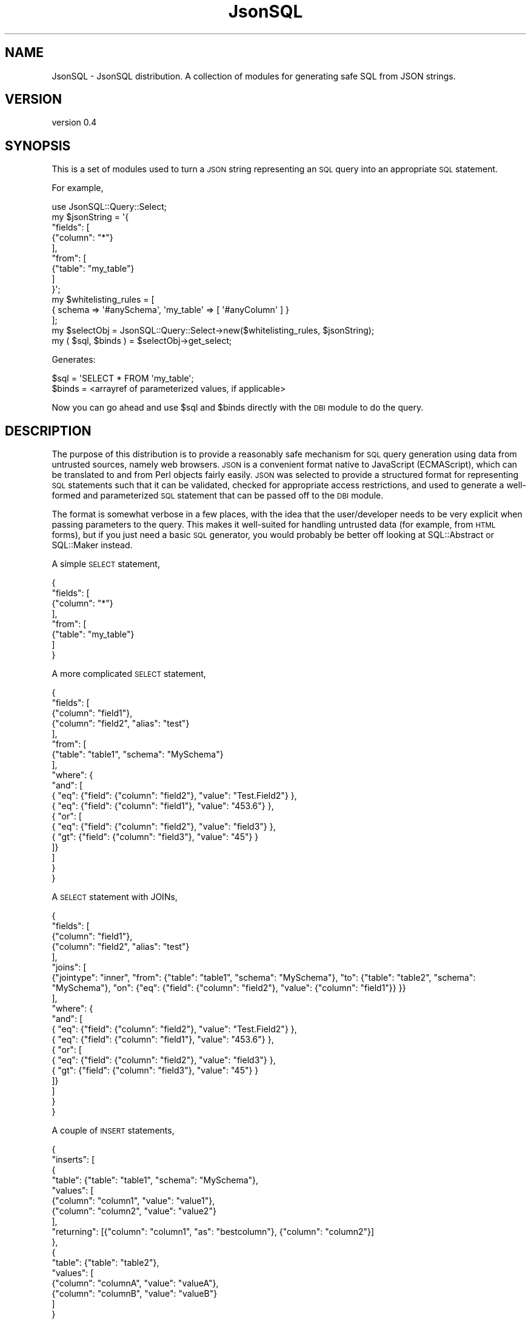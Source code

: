 .\" Automatically generated by Pod::Man 2.28 (Pod::Simple 3.29)
.\"
.\" Standard preamble:
.\" ========================================================================
.de Sp \" Vertical space (when we can't use .PP)
.if t .sp .5v
.if n .sp
..
.de Vb \" Begin verbatim text
.ft CW
.nf
.ne \\$1
..
.de Ve \" End verbatim text
.ft R
.fi
..
.\" Set up some character translations and predefined strings.  \*(-- will
.\" give an unbreakable dash, \*(PI will give pi, \*(L" will give a left
.\" double quote, and \*(R" will give a right double quote.  \*(C+ will
.\" give a nicer C++.  Capital omega is used to do unbreakable dashes and
.\" therefore won't be available.  \*(C` and \*(C' expand to `' in nroff,
.\" nothing in troff, for use with C<>.
.tr \(*W-
.ds C+ C\v'-.1v'\h'-1p'\s-2+\h'-1p'+\s0\v'.1v'\h'-1p'
.ie n \{\
.    ds -- \(*W-
.    ds PI pi
.    if (\n(.H=4u)&(1m=24u) .ds -- \(*W\h'-12u'\(*W\h'-12u'-\" diablo 10 pitch
.    if (\n(.H=4u)&(1m=20u) .ds -- \(*W\h'-12u'\(*W\h'-8u'-\"  diablo 12 pitch
.    ds L" ""
.    ds R" ""
.    ds C` ""
.    ds C' ""
'br\}
.el\{\
.    ds -- \|\(em\|
.    ds PI \(*p
.    ds L" ``
.    ds R" ''
.    ds C`
.    ds C'
'br\}
.\"
.\" Escape single quotes in literal strings from groff's Unicode transform.
.ie \n(.g .ds Aq \(aq
.el       .ds Aq '
.\"
.\" If the F register is turned on, we'll generate index entries on stderr for
.\" titles (.TH), headers (.SH), subsections (.SS), items (.Ip), and index
.\" entries marked with X<> in POD.  Of course, you'll have to process the
.\" output yourself in some meaningful fashion.
.\"
.\" Avoid warning from groff about undefined register 'F'.
.de IX
..
.nr rF 0
.if \n(.g .if rF .nr rF 1
.if (\n(rF:(\n(.g==0)) \{
.    if \nF \{
.        de IX
.        tm Index:\\$1\t\\n%\t"\\$2"
..
.        if !\nF==2 \{
.            nr % 0
.            nr F 2
.        \}
.    \}
.\}
.rr rF
.\" ========================================================================
.\"
.IX Title "JsonSQL 3pm"
.TH JsonSQL 3pm "2017-07-29" "perl v5.22.1" "User Contributed Perl Documentation"
.\" For nroff, turn off justification.  Always turn off hyphenation; it makes
.\" way too many mistakes in technical documents.
.if n .ad l
.nh
.SH "NAME"
JsonSQL \- JsonSQL distribution. A collection of modules for generating safe SQL from JSON strings.
.SH "VERSION"
.IX Header "VERSION"
version 0.4
.SH "SYNOPSIS"
.IX Header "SYNOPSIS"
This is a set of modules used to turn a \s-1JSON\s0 string representing an \s-1SQL\s0 query into an appropriate \s-1SQL\s0 statement.
.PP
For example,
.PP
.Vb 1
\&    use JsonSQL::Query::Select;
\&    
\&    my $jsonString = \*(Aq{
\&        "fields": [
\&            {"column": "*"}
\&        ],
\&        "from": [
\&            {"table": "my_table"}
\&        ]
\&    }\*(Aq;
\&    
\&    my $whitelisting_rules = [
\&        { schema => \*(Aq#anySchema\*(Aq, \*(Aqmy_table\*(Aq => [ \*(Aq#anyColumn\*(Aq ] }
\&    ];
\&    
\&    my $selectObj = JsonSQL::Query::Select\->new($whitelisting_rules, $jsonString);
\&    my ( $sql, $binds ) = $selectObj\->get_select;
.Ve
.PP
Generates:
.PP
.Vb 2
\&    $sql = \*(AqSELECT * FROM \*(Aqmy_table\*(Aq;
\&    $binds = <arrayref of parameterized values, if applicable>
.Ve
.PP
Now you can go ahead and use \f(CW$sql\fR and \f(CW$binds\fR directly with the \s-1DBI\s0 module to do the query.
.SH "DESCRIPTION"
.IX Header "DESCRIPTION"
The purpose of this distribution is to provide a reasonably safe mechanism for \s-1SQL\s0 query generation using data from untrusted sources, namely
web browsers. \s-1JSON\s0 is a convenient format native to JavaScript (ECMAScript), which can be translated to and from Perl objects fairly easily. 
\&\s-1JSON\s0 was selected to provide a structured format for representing \s-1SQL\s0 statements such that it can be validated, checked for appropriate
access restrictions, and used to generate a well-formed and parameterized \s-1SQL\s0 statement that can be passed off to the \s-1DBI\s0 module.
.PP
The format is somewhat verbose in a few places, with the idea that the user/developer needs to be very explicit when passing parameters
to the query. This makes it well-suited for handling untrusted data (for example, from \s-1HTML\s0 forms), but if you just need a basic \s-1SQL\s0
generator, you would probably be better off looking at SQL::Abstract or SQL::Maker instead.
.PP
A simple \s-1SELECT\s0 statement,
.PP
.Vb 8
\&    {
\&        "fields": [
\&            {"column": "*"}
\&        ],
\&        "from": [
\&            {"table": "my_table"}
\&        ]
\&    }
.Ve
.PP
A more complicated \s-1SELECT\s0 statement,
.PP
.Vb 10
\&    {
\&        "fields": [
\&            {"column": "field1"},
\&            {"column": "field2", "alias": "test"}
\&        ],
\&        "from": [
\&            {"table": "table1", "schema": "MySchema"}
\&        ], 
\&        "where": {
\&            "and": [
\&                { "eq": {"field": {"column": "field2"}, "value": "Test.Field2"} },
\&                { "eq": {"field": {"column": "field1"}, "value": "453.6"} },
\&                { "or": [
\&                    { "eq": {"field": {"column": "field2"}, "value": "field3"} },
\&                    { "gt": {"field": {"column": "field3"}, "value": "45"} }
\&                ]}
\&            ]
\&        }
\&    }
.Ve
.PP
A \s-1SELECT\s0 statement with JOINs,
.PP
.Vb 10
\&    {
\&        "fields": [
\&            {"column": "field1"},
\&            {"column": "field2", "alias": "test"}
\&        ],
\&        "joins": [
\&            {"jointype": "inner", "from": {"table": "table1", "schema": "MySchema"}, "to": {"table": "table2", "schema": "MySchema"}, "on": {"eq": {"field": {"column": "field2"}, "value": {"column": "field1"}} }}
\&        ],
\&        "where": {
\&            "and": [
\&                { "eq": {"field": {"column": "field2"}, "value": "Test.Field2"} },
\&                { "eq": {"field": {"column": "field1"}, "value": "453.6"} },
\&                { "or": [
\&                    { "eq": {"field": {"column": "field2"}, "value": "field3"} },
\&                    { "gt": {"field": {"column": "field3"}, "value": "45"} }
\&                ]}
\&            ]
\&        }
\&    }
.Ve
.PP
A couple of \s-1INSERT\s0 statements,
.PP
.Vb 10
\&    {
\&        "inserts": [
\&            {
\&                "table": {"table": "table1", "schema": "MySchema"},
\&                "values": [
\&                    {"column": "column1", "value": "value1"},
\&                    {"column": "column2", "value": "value2"}
\&                ],
\&                "returning": [{"column": "column1", "as": "bestcolumn"}, {"column": "column2"}]
\&            },
\&            {
\&                "table": {"table": "table2"},
\&                "values": [
\&                    {"column": "columnA", "value": "valueA"},
\&                    {"column": "columnB", "value": "valueB"}
\&                ]
\&            }
\&    ]}
.Ve
.PP
For more detailed information, see the main query modules,
.IP "JsonSQL::Query::Select for \s-1SELECT\s0 statements" 4
.IX Item "JsonSQL::Query::Select for SELECT statements"
.PD 0
.IP "JsonSQL::Query::Insert for \s-1INSERT\s0 statements" 4
.IX Item "JsonSQL::Query::Insert for INSERT statements"
.PD
.PP
An important feature of this distribution is whitelisting of allowed table and column identifiers. The whitelisting rules are defined
in the format,
.PP
.Vb 8
\&    [
\&        {
\&            schema => \*(AqschemaName\*(Aq || \*(Aq#anySchema\*(Aq,
\&            <\*(Aq#anyTable\*(Aq || allowedTableName1 => [ \*(Aq#anyColumn\*(Aq || allowedFieldName1, allowedFieldName2, ... ]>,
\&            <... additional table rules ...>
\&        },
\&        < ... additional rule sets ... >
\&    ]
.Ve
.PP
and are saved in the query object when it is created. Subsequent building of the \s-1SQL\s0 statement examines this whitelist and returns an
error if table/column identifiers are used that have not been explicitly allowed. This allows \s-1JSON\s0 query generation and processing to
be safely separated and handled by different modules. The generating module (ex: a JavaScript client) is responsible for generating 
the query in stringified \s-1JSON\s0 format, and the processing module (ex: \s-1CGI\s0 script) is responsible for validating and processing that \s-1JSON\s0
query into an \s-1SQL\s0 statement.
.PP
** Important Takeaway: JsonSQL query object construction and \s-1SQL\s0 generation will fail if you have not defined any whitelisting rules. **
.PP
It is not recommended, but you can disable the whitelisting module by defining a permissive rule,
.PP
.Vb 1
\&    [ { schema => \*(Aq#anySchema\*(Aq, \*(Aq#anyTable\*(Aq } ]
.Ve
.PP
For more information on the whitelisting module, and how to construct rule sets, see the JsonSQL::Validator module.
.SH "METHODS"
.IX Header "METHODS"
.SS "Methods"
.IX Subsection "Methods"
This module is a documentation stub and does not contain any code. For detailed \s-1API\s0 information, see the appropriate modules.
.PP
For users, the main JsonSQL Query modules,
.IP "\(bu" 4
JsonSQL::Query::Select
.IP "\(bu" 4
JsonSQL::Query::Insert
.PP
For a description of the whitelisting feature,
.IP "\(bu" 4
JsonSQL::Validator
.PP
For developers,
.IP "\(bu" 4
The module used for returning errors:
.Sp
JsonSQL::Error
.IP "\(bu" 4
To create a new schema,
.Sp
JsonSQL::Schemas::Schema
.Sp
Examples: JsonSQL::Schemas::select and JsonSQL::Schemas::insert
.IP "\(bu" 4
To create a new query object,
.Sp
JsonSQL::Query::Query
.Sp
If your aim is to add additional features to an existing query object, you may also need to extend the schema.
If you are supporting a completely new query type, you will need to write an appropriate schema for it.
.IP "\(bu" 4
To create additional query parameters,
.Sp
The individual JsonSQL::Param modules have a lot of documentation.
Start with JsonSQL::Param::Tables or JsonSQL::Param::Fields to see how they work and how they integrate whitelist validation.
For WHERE-like parameters, see JsonSQL::Param::Condition and JsonSQL::Param::ConditionDispatcher.
.SH "Changes"
.IX Header "Changes"
.IP "\fI0.1 \- 0.3\fR" 4
.IX Item "0.1 - 0.3"
Internal Development
.IP "\fI0.4\fR" 4
.IX Item "0.4"
First public release
.SH "TODO"
.IX Header "TODO"
A short list, in more-or-less relative priority, of things I would like to change/fix as time allows.
.IP "\(bu" 4
Deprecate SQL::Maker dependency.
.Sp
This is only useful for \s-1SELECT\s0 queries, and there are a fair amount of bugs that need to be worked around. To strengthen feature support,
a full SQL-generating backend needs to be written.
.IP "\(bu" 4
Support Common Table Expressions (CTEs) and subqueries.
.IP "\(bu" 4
Support additional query types: \s-1UPDATE, DELETE \s0( and maybe \s-1CREATE, DROP \s0).
.IP "\(bu" 4
Support database-specific drivers to better deal with database-specific nuances.
.SH "AUTHOR"
.IX Header "AUTHOR"
Chris Hoefler <bhoefler@draper.com>
.SH "COPYRIGHT AND LICENSE"
.IX Header "COPYRIGHT AND LICENSE"
This software is copyright (c) 2017 by Chris Hoefler.
.PP
This is free software; you can redistribute it and/or modify it under
the same terms as the Perl 5 programming language system itself.
